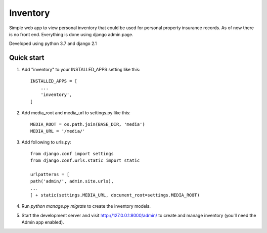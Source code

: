 =========
Inventory
=========

Simple web app to view personal inventory that could be used for personal
property insurance records. As of now there is no front end. Everything is
done using django admin page.

Developed using python 3.7 and django 2.1

Quick start
-----------

1. Add "inventory" to your INSTALLED_APPS setting like this::

    INSTALLED_APPS = [
        ...
        'inventory',
    ]

2. Add media_root and media_url to settings.py like this::

    MEDIA_ROOT = os.path.join(BASE_DIR, 'media')
    MEDIA_URL = '/media/'

3. Add following to urls.py::

    from django.conf import settings
    from django.conf.urls.static import static

    urlpatterns = [
    path('admin/', admin.site.urls),
    ...
    ] + static(settings.MEDIA_URL, document_root=settings.MEDIA_ROOT)

4. Run `python manage.py migrate` to create the inventory models.

5. Start the development server and visit http://127.0.0.1:8000/admin/
   to create and manage inventory (you'll need the Admin app enabled).